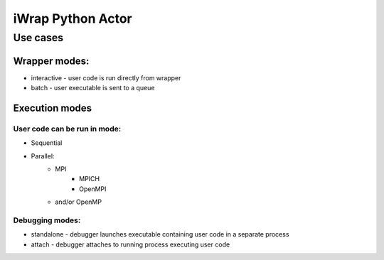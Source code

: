 iWrap Python Actor
==================

Use cases
---------

Wrapper modes:
~~~~~~~~~~~~~~

* interactive - user code is run directly from wrapper
* batch - user executable is sent to a queue

Execution modes
~~~~~~~~~~~~~~~

User code can be run in mode:
*****************************

* Sequential
* Parallel:
    * MPI
        * MPICH
        * OpenMPI
    * and/or OpenMP

Debugging modes:
****************

* standalone - debugger launches executable containing user code in a separate process
* attach - debugger attaches to running process executing user code